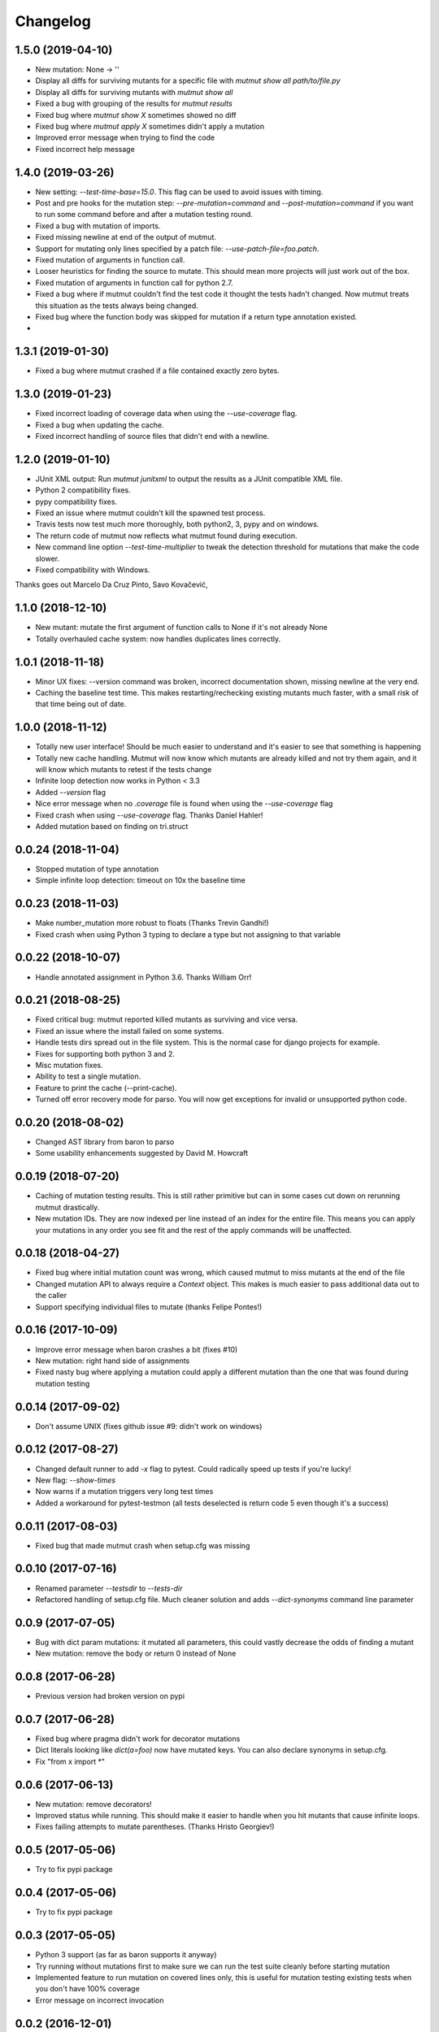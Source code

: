 Changelog
---------

1.5.0 (2019-04-10)
~~~~~~~~~~~~~~~~~~

* New mutation: None -> ''

* Display all diffs for surviving mutants for a specific file with `mutmut show all path/to/file.py`

* Display all diffs for surviving mutants with `mutmut show all`

* Fixed a bug with grouping of the results for `mutmut results`

* Fixed bug where `mutmut show X` sometimes showed no diff

* Fixed bug where `mutmut apply X` sometimes didn't apply a mutation

* Improved error message when trying to find the code

* Fixed incorrect help message

1.4.0 (2019-03-26)
~~~~~~~~~~~~~~~~~~

* New setting: `--test-time-base=15.0`. This flag can be used to avoid issues with timing.

* Post and pre hooks for the mutation step: `--pre-mutation=command` and `--post-mutation=command` if you want to run some command before and after a mutation testing round.

* Fixed a bug with mutation of imports.

* Fixed missing newline at end of the output of mutmut.

* Support for mutating only lines specified by a patch file: `--use-patch-file=foo.patch`.

* Fixed mutation of arguments in function call.

* Looser heuristics for finding the source to mutate. This should mean more projects will just work out of the box.

* Fixed mutation of arguments in function call for python 2.7.

* Fixed a bug where if mutmut couldn't find the test code it thought the tests hadn't changed. Now mutmut treats this situation as the tests always being changed.

* Fixed bug where the function body was skipped for mutation if a return type annotation existed.

*


1.3.1 (2019-01-30)
~~~~~~~~~~~~~~~~~~

* Fixed a bug where mutmut crashed if a file contained exactly zero bytes.


1.3.0 (2019-01-23)
~~~~~~~~~~~~~~~~~~

* Fixed incorrect loading of coverage data when using the `--use-coverage` flag.

* Fixed a bug when updating the cache.

* Fixed incorrect handling of source files that didn't end with a newline.


1.2.0 (2019-01-10)
~~~~~~~~~~~~~~~~~~

* JUnit XML output: Run `mutmut junitxml` to output the results as a JUnit compatible XML file.

* Python 2 compatibility fixes.

* pypy compatibility fixes.

* Fixed an issue where mutmut couldn't kill the spawned test process.

* Travis tests now test much more thoroughly, both python2, 3, pypy and on windows.

* The return code of mutmut now reflects what mutmut found during execution.

* New command line option `--test-time-multiplier` to tweak the detection threshold for mutations that make the code slower.

* Fixed compatibility with Windows.


Thanks goes out Marcelo Da Cruz Pinto, Savo Kovačević,


1.1.0 (2018-12-10)
~~~~~~~~~~~~~~~~~~~

* New mutant: mutate the first argument of function calls to None if it's not already None

* Totally overhauled cache system: now handles duplicates lines correctly.


1.0.1 (2018-11-18)
~~~~~~~~~~~~~~~~~~~

* Minor UX fixes: --version command was broken, incorrect documentation shown, missing newline at the very end.

* Caching the baseline test time. This makes restarting/rechecking existing mutants much faster, with a small risk of that time being out of date.


1.0.0 (2018-11-12)
~~~~~~~~~~~~~~~~~~~

* Totally new user interface! Should be much easier to understand and it's easier to see that something is happening

* Totally new cache handling. Mutmut will now know which mutants are already killed and not try them again, and it will know which mutants to retest if the tests change

* Infinite loop detection now works in Python < 3.3

* Added `--version` flag

* Nice error message when no `.coverage` file is found when using the `--use-coverage` flag

* Fixed crash when using `--use-coverage` flag. Thanks Daniel Hahler!

* Added mutation based on finding on tri.struct


0.0.24 (2018-11-04)
~~~~~~~~~~~~~~~~~~~

* Stopped mutation of type annotation

* Simple infinite loop detection: timeout on 10x the baseline time


0.0.23 (2018-11-03)
~~~~~~~~~~~~~~~~~~~

* Make number_mutation more robust to floats (Thanks Trevin Gandhi!)

* Fixed crash when using Python 3 typing to declare a type but not assigning to that variable



0.0.22 (2018-10-07)
~~~~~~~~~~~~~~~~~~~

* Handle annotated assignment in Python 3.6. Thanks William Orr!


0.0.21 (2018-08-25)
~~~~~~~~~~~~~~~~~~~

* Fixed critical bug: mutmut reported killed mutants as surviving and vice versa.

* Fixed an issue where the install failed on some systems.

* Handle tests dirs spread out in the file system. This is the normal case for django projects for example.

* Fixes for supporting both python 3 and 2.

* Misc mutation fixes.

* Ability to test a single mutation.

* Feature to print the cache (--print-cache).

* Turned off error recovery mode for parso. You will now get exceptions for invalid or unsupported python code.


0.0.20 (2018-08-02)
~~~~~~~~~~~~~~~~~~~

* Changed AST library from baron to parso

* Some usability enhancements suggested by David M. Howcraft


0.0.19 (2018-07-20)
~~~~~~~~~~~~~~~~~~~

* Caching of mutation testing results. This is still rather primitive but can in some cases cut down on rerunning mutmut drastically.

* New mutation IDs. They are now indexed per line instead of an index for the entire file. This means you can apply your mutations in any order you see fit and the rest of the apply commands will be unaffected.


0.0.18 (2018-04-27)
~~~~~~~~~~~~~~~~~~~

* Fixed bug where initial mutation count was wrong, which caused mutmut to miss mutants at the end of the file

* Changed mutation API to always require a `Context` object. This makes is much easier to pass additional data out to the caller

* Support specifying individual files to mutate (thanks Felipe Pontes!)


0.0.16 (2017-10-09)
~~~~~~~~~~~~~~~~~~~

* Improve error message when baron crashes a bit (fixes #10)

* New mutation: right hand side of assignments

* Fixed nasty bug where applying a mutation could apply a different mutation than the one that was found during mutation testing


0.0.14 (2017-09-02)
~~~~~~~~~~~~~~~~~~~

* Don't assume UNIX (fixes github issue #9: didn't work on windows)


0.0.12 (2017-08-27)
~~~~~~~~~~~~~~~~~~~

* Changed default runner to add `-x` flag to pytest. Could radically speed up tests if you're lucky!

* New flag: `--show-times`

* Now warns if a mutation triggers very long test times

* Added a workaround for pytest-testmon (all tests deselected is return code 5 even though it's a success)


0.0.11 (2017-08-03)
~~~~~~~~~~~~~~~~~~~

* Fixed bug that made mutmut crash when setup.cfg was missing


0.0.10 (2017-07-16)
~~~~~~~~~~~~~~~~~~~

* Renamed parameter `--testsdir` to `--tests-dir`

* Refactored handling of setup.cfg file. Much cleaner solution and adds `--dict-synonyms` command line parameter


0.0.9 (2017-07-05)
~~~~~~~~~~~~~~~~~~

* Bug with dict param mutations: it mutated all parameters, this could vastly decrease the odds of finding a mutant

* New mutation: remove the body or return 0 instead of None


0.0.8 (2017-06-28)
~~~~~~~~~~~~~~~~~~

* Previous version had broken version on pypi


0.0.7 (2017-06-28)
~~~~~~~~~~~~~~~~~~

* Fixed bug where pragma didn't work for decorator mutations

* Dict literals looking like `dict(a=foo)` now have mutated keys. You can also declare synonyms in setup.cfg.

* Fix "from x import *"


0.0.6 (2017-06-13)
~~~~~~~~~~~~~~~~~~

* New mutation: remove decorators!

* Improved status while running. This should make it easier to handle when you hit mutants that cause infinite loops.

* Fixes failing attempts to mutate parentheses. (Thanks Hristo Georgiev!)


0.0.5 (2017-05-06)
~~~~~~~~~~~~~~~~~~

* Try to fix pypi package


0.0.4 (2017-05-06)
~~~~~~~~~~~~~~~~~~

* Try to fix pypi package


0.0.3 (2017-05-05)
~~~~~~~~~~~~~~~~~~

* Python 3 support (as far as baron supports it anyway)

* Try running without mutations first to make sure we can run the test suite cleanly before starting mutation

* Implemented feature to run mutation on covered lines only, this is useful for mutation testing existing tests when you don't have 100% coverage

* Error message on incorrect invocation


0.0.2 (2016-12-01)
~~~~~~~~~~~~~~~~~~

* Tons of fixes


0.0.1 (2016-12-01)
~~~~~~~~~~~~~~~~~~

* Initial version

